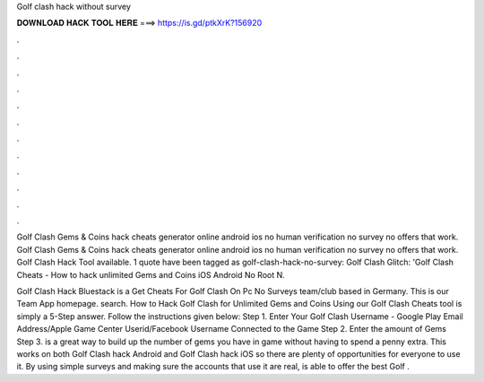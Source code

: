 Golf clash hack without survey



𝐃𝐎𝐖𝐍𝐋𝐎𝐀𝐃 𝐇𝐀𝐂𝐊 𝐓𝐎𝐎𝐋 𝐇𝐄𝐑𝐄 ===> https://is.gd/ptkXrK?156920



.



.



.



.



.



.



.



.



.



.



.



.

Golf Clash Gems & Coins hack cheats generator online android ios no human verification no survey no offers that work. Golf Clash Gems & Coins hack cheats generator online android ios no human verification no survey no offers that work. Golf Clash Hack Tool available. 1 quote have been tagged as golf-clash-hack-no-survey: Golf Clash Glitch: 'Golf Clash Cheats - How to hack unlimited Gems and Coins iOS Android No Root N.

Golf Clash Hack Bluestack is a Get Cheats For Golf Clash On Pc No Surveys team/club based in Germany. This is our Team App homepage. search. How to Hack Golf Clash for Unlimited Gems and Coins Using our Golf Clash Cheats tool is simply a 5-Step answer. Follow the instructions given below: Step 1. Enter Your Golf Clash Username - Google Play Email Address/Apple Game Center Userid/Facebook Username Connected to the Game Step 2. Enter the amount of Gems Step 3.  is a great way to build up the number of gems you have in game without having to spend a penny extra. This works on both Golf Clash hack Android and Golf Clash hack iOS so there are plenty of opportunities for everyone to use it. By using simple surveys and making sure the accounts that use it are real,  is able to offer the best Golf .
